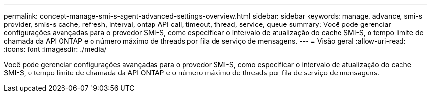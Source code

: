 ---
permalink: concept-manage-smi-s-agent-advanced-settings-overview.html 
sidebar: sidebar 
keywords: manage, advance, smi-s provider, smis-s cache, refresh, interval, ontap API call, timeout, thread, service, queue 
summary: Você pode gerenciar configurações avançadas para o provedor SMI-S, como especificar o intervalo de atualização do cache SMI-S, o tempo limite de chamada da API ONTAP e o número máximo de threads por fila de serviço de mensagens. 
---
= Visão geral
:allow-uri-read: 
:icons: font
:imagesdir: ./media/


[role="lead"]
Você pode gerenciar configurações avançadas para o provedor SMI-S, como especificar o intervalo de atualização do cache SMI-S, o tempo limite de chamada da API ONTAP e o número máximo de threads por fila de serviço de mensagens.
